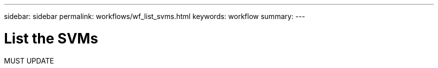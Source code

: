 ---
sidebar: sidebar
permalink: workflows/wf_list_svms.html
keywords: workflow
summary: 
---

= List the SVMs
:hardbreaks:
:nofooter:
:icons: font
:linkattrs:
:imagesdir: ./media/

[.lead]
MUST UPDATE